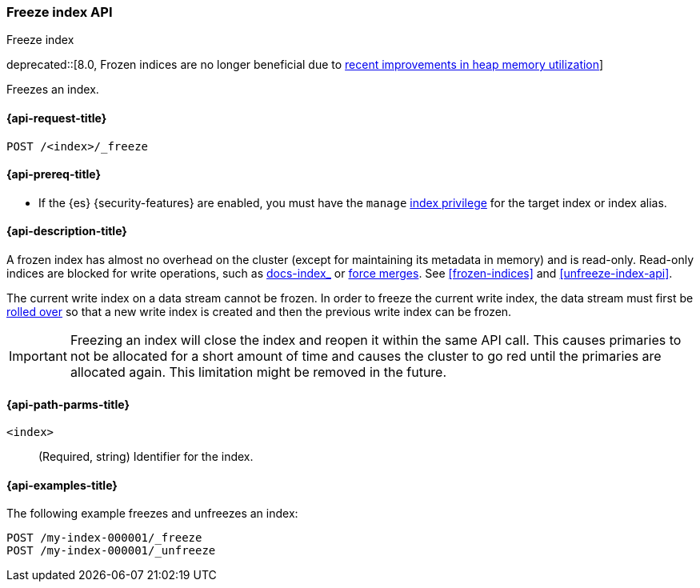 [role="xpack"]
[testenv="basic"]
[[freeze-index-api]]
=== Freeze index API
++++
<titleabbrev>Freeze index</titleabbrev>
++++

deprecated::[8.0, Frozen indices are no longer beneficial due to https://www.elastic.co/blog/significantly-decrease-your-elasticsearch-heap-memory-usage[recent improvements in heap memory utilization]]

Freezes an index.

[[freeze-index-api-request]]
==== {api-request-title}

`POST /<index>/_freeze`

[[freeze-index-api-prereqs]]
==== {api-prereq-title}

* If the {es} {security-features} are enabled, you must have the `manage`
<<privileges-list-indices,index privilege>> for the target index or index alias.

[[freeze-index-api-desc]]
==== {api-description-title}

A frozen index has almost no overhead on the cluster (except for maintaining its
metadata in memory) and is read-only. Read-only indices are blocked for write
operations, such as <<indexing,docs-index_>> or <<indices-forcemerge,force
merges>>. See <<frozen-indices>> and <<unfreeze-index-api>>.

The current write index on a data stream cannot be frozen. In order to freeze
the current write index, the data stream must first be
<<data-streams-rollover,rolled over>> so that a new write index is created
and then the previous write index can be frozen.

IMPORTANT: Freezing an index will close the index and reopen it within the same
API call. This causes primaries to not be allocated for a short amount of time
and causes the cluster to go red until the primaries are allocated again. This
limitation might be removed in the future.

[[freeze-index-api-path-parms]]
==== {api-path-parms-title}

`<index>`::
  (Required, string) Identifier for the index.

[[freeze-index-api-examples]]
==== {api-examples-title}

The following example freezes and unfreezes an index:

[source,console]
--------------------------------------------------
POST /my-index-000001/_freeze
POST /my-index-000001/_unfreeze
--------------------------------------------------
// TEST[s/^/PUT my-index-000001\n/]

